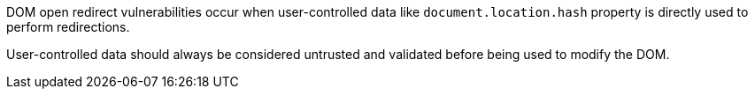 DOM open redirect vulnerabilities occur when user-controlled data like ``++document.location.hash++`` property is directly used to perform redirections.


User-controlled data should always be considered untrusted and validated before being used to modify the DOM.
